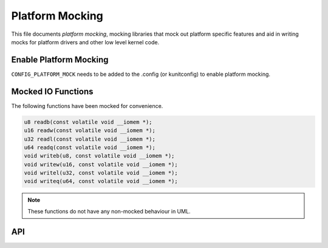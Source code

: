 .. SPDX-License-Identifier: GPL-2.0

================
Platform Mocking
================

This file documents *platform mocking*, mocking libraries that mock out platform
specific features and aid in writing mocks for platform drivers and other low
level kernel code.

Enable Platform Mocking
-----------------------
``CONFIG_PLATFORM_MOCK`` needs to be added to the .config (or kunitconfig) to
enable platform mocking.

Mocked IO Functions
-------------------
The following functions have been mocked for convenience.

.. code-block:: c

	u8 readb(const volatile void __iomem *);
	u16 readw(const volatile void __iomem *);
	u32 readl(const volatile void __iomem *);
	u64 readq(const volatile void __iomem *);
	void writeb(u8, const volatile void __iomem *);
	void writew(u16, const volatile void __iomem *);
	void writel(u32, const volatile void __iomem *);
	void writeq(u64, const volatile void __iomem *);

.. note:: These functions do not have any non-mocked behaviour in UML.

API
---
.. kernel-doc:: include/linux/platform_device_mock.h
   :internal:
